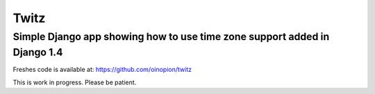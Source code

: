 =====
Twitz
=====

Simple Django app showing how to use time zone support added in Django 1.4
==========================================================================

Freshes code is available at: https://github.com/oinopion/twitz

This is work in progress. Please be patient.
